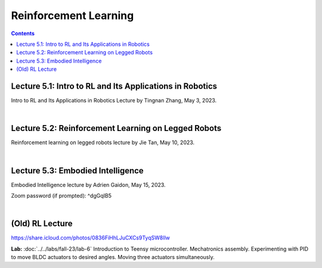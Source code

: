 Reinforcement Learning
=======================================

.. contents:: :depth: 2

Lecture 5.1: Intro to RL and Its Applications in Robotics
---------------------------------
Intro to RL and Its Applications in Robotics Lecture by Tingnan Zhang, May 3, 2023. 

.. raw:: html


    <div style="position: relative; padding-bottom: 56.25%; height: 0; overflow: hidden; max-width: 100%; height: auto;">
        <iframe src="https://zoom.us/rec/play/fRXFHoFrjlpjt9gVOVWnNRHo8R_rU-iOtRmXF3u8XZ2KgrK8DENzo5SLFn48L2RiJcmcUXKFhwb7Q729.sdVpKRsw8rBYbteF?canPlayFromShare=true&from=share_recording_detail&continueMode=true&iet=wmdFLQ8F3rRme3xcMnqQkcS4WVgXJLlma3JnnwIMf9s.AG.zojk4nPlEHorB-cOnef5NeSTIy_isT_weOI8mg6ZsJFRIYdvDuj8VR7KZNB77MY905pGOC3gGFh8Zu_Ws2BMXjwx5dgF_N3awLjQr9aAbK_IKaTbX9hzJ44lydc.3uEehfVWzpW155ugpy4JJQ.s3GZJ3oN2zvD4zuv&componentName=rec-play&originRequestUrl=https%3A%2F%2Fzoom.us%2Frec%2Fshare%2F2Rgy4kgC2RPpqFGcQbghGeMx1iotEH1K_TFiCiuSZwgywJSamoBCZl7q4zAQjwQl.WJPRPSJBnX4rzr4B%3Fiet%3DwmdFLQ8F3rRme3xcMnqQkcS4WVgXJLlma3JnnwIMf9s.AG.zojk4nPlEHorB-cOnef5NeSTIy_isT_weOI8mg6ZsJFRIYdvDuj8VR7KZNB77MY905pGOC3gGFh8Zu_Ws2BMXjwx5dgF_N3awLjQr9aAbK_IKaTbX9hzJ44lydc.3uEehfVWzpW155ugpy4JJQ.s3GZJ3oN2zvD4zuv" frameborder="0" allowfullscreen style="position: absolute; top: 0; left: 0; width: 100%; height: 100%;"></iframe>
    </div>

|

Lecture 5.2: Reinforcement Learning on Legged Robots
---------------------------------
Reinforcement learning on legged robots lecture by Jie Tan, May 10, 2023. 

.. raw:: html


    <div style="position: relative; padding-bottom: 56.25%; height: 0; overflow: hidden; max-width: 100%; height: auto;">
        <iframe src="https://zoom.us/rec/play/0vMKffsjh5Bi4exwZ6CIAhuAQP3WuDW2zIJj5z0FDS8uAUXxsElks7eXIP9mEYAEzFH8wxu551NcRNuv.pOZ47OLJt09Z9TjB?canPlayFromShare=true&from=share_recording_detail&continueMode=true&iet=pZx1gb2D_2ZMpQ4cOj19S3S88rmBjWA3oPhFoO-flSk.AG.D_nTZ0dyKvgJLLKvlTdSB0X9u8E8wzExKAa6NvelKeblzJ6_TMEvdtL9FXV9lR-kqp_XDlW4k5XnZkyHg0uiV_Lm2AridUiBefMeAQq8KwzJz7ykxbhXfr99lRY.Mk_5ok_9KyI4g85Frp-56Q.rdEK4pPXqGABoqlQ&componentName=rec-play&originRequestUrl=https%3A%2F%2Fzoom.us%2Frec%2Fshare%2FxD3jWNSXqgGLc-bHv_wbilELP5ZVCCreLV7Hyg10wk6u5TVa7X_2qjLadxPIwdFR.Rwn4C-0Fu1KEVLf9%3Fiet%3DpZx1gb2D_2ZMpQ4cOj19S3S88rmBjWA3oPhFoO-flSk.AG.D_nTZ0dyKvgJLLKvlTdSB0X9u8E8wzExKAa6NvelKeblzJ6_TMEvdtL9FXV9lR-kqp_XDlW4k5XnZkyHg0uiV_Lm2AridUiBefMeAQq8KwzJz7ykxbhXfr99lRY.Mk_5ok_9KyI4g85Frp-56Q.rdEK4pPXqGABoqlQ" frameborder="0" allowfullscreen style="position: absolute; top: 0; left: 0; width: 100%; height: 100%;"></iframe>
    </div>

|

Lecture 5.3: Embodied Intelligence
---------------------------------
Embodied Intelligence lecture by Adrien Gaidon, May 15, 2023.

Zoom password (if prompted): ^dgGqIB5

.. raw:: html


    <div style="position: relative; padding-bottom: 56.25%; height: 0; overflow: hidden; max-width: 100%; height: auto;">
        <iframe src="https://tri-global.zoom.us/rec/play/4ql7Dq8KY_H3fJXGoMNdh43vf7CtC-IDNVQIQUtAZ0rMgVImu9iuoncfLOnEYqwWNEacxgDVnD2nEppS.6E_fFY1yKz-djrzq?canPlayFromShare=true&from=share_recording_detail&continueMode=true&componentName=rec-play&originRequestUrl=https%3A%2F%2Ftri-global.zoom.us%2Frec%2Fshare%2FqrW7_T9WGtCS6Jm5L1Hkj8j4bmWmhExtsMbXf_gleMvp7XxjfChKZcS4tlzkfC8u.Zem3cLxjybJG2B6h" frameborder="0" allowfullscreen style="position: absolute; top: 0; left: 0; width: 100%; height: 100%;"></iframe>
    </div>

|

(Old) RL Lecture
---------------------------------

https://share.icloud.com/photos/0836FiHhLJuCXCs9TyqSW8Ilw

.. raw:: html

    <iframe src="https://docs.google.com/presentation/d/e/2PACX-1vSOdXk8Tz55ZzrXGzIeHZUEigYQPUS2bPOIQPeFiRIXSRrVX7hqwXnC1yJnaZoH-uvJZ0OnK4JAW14o/embed?start=false&loop=false&delayms=60000" frameborder="0" width="600" height="400" allowfullscreen="true" mozallowfullscreen="true" webkitallowfullscreen="true"></iframe>

**Lab:** :doc:`../../labs/fall-23/lab-6` Introduction to Teensy microcontroller. Mechatronics assembly. Experimenting with PID to move BLDC actuators to desired angles. Moving three actuators simultaneously.
